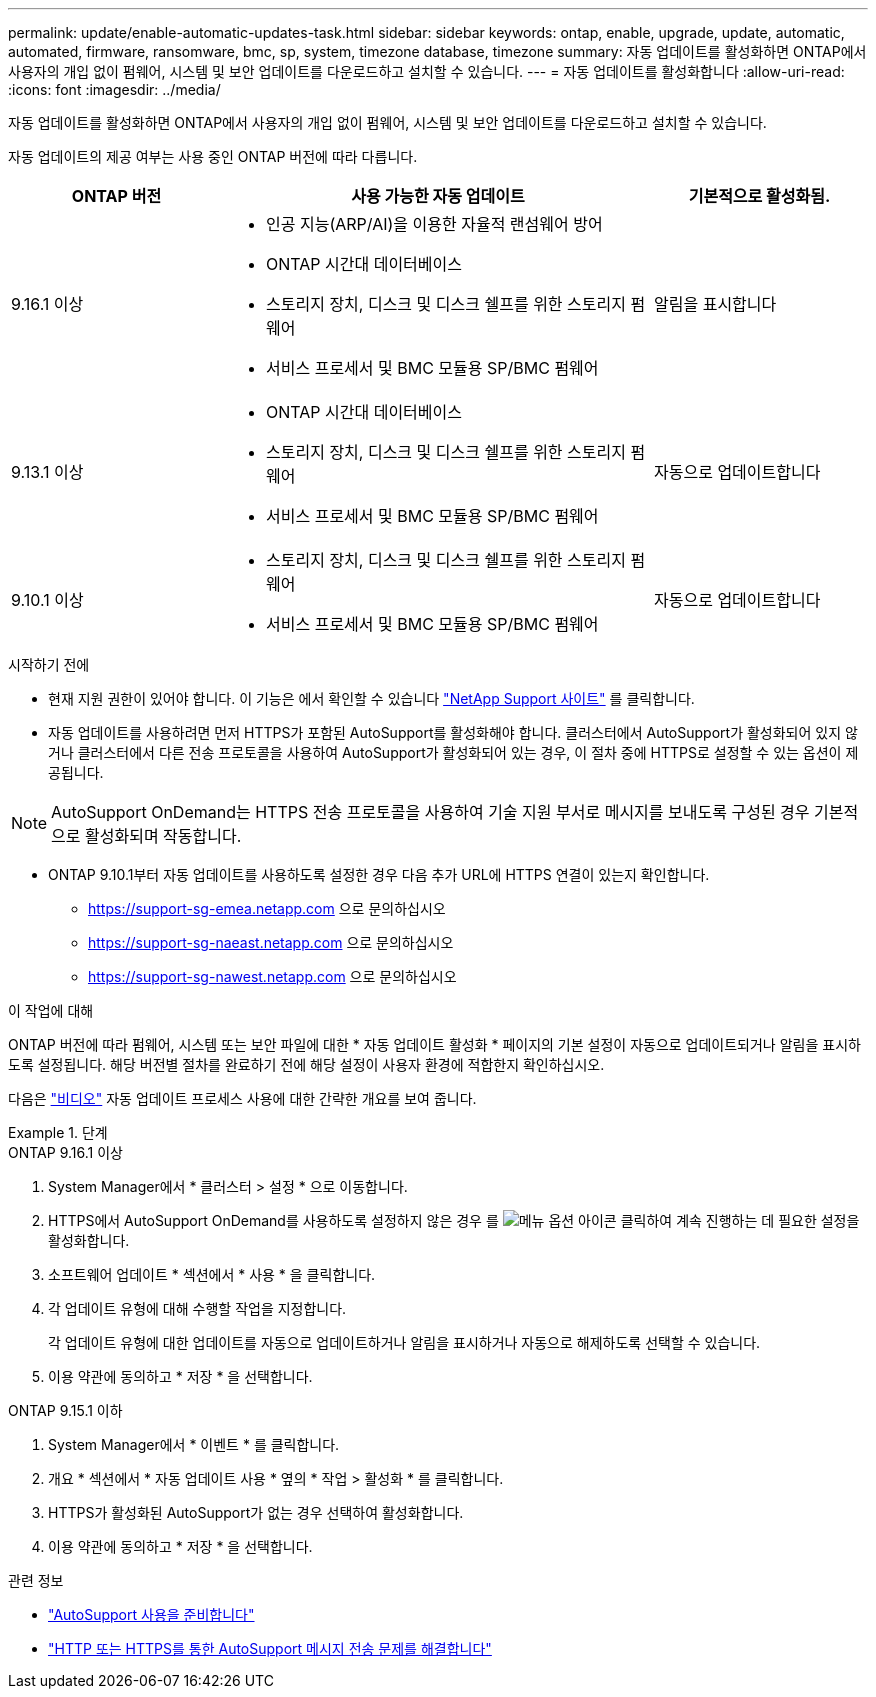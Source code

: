 ---
permalink: update/enable-automatic-updates-task.html 
sidebar: sidebar 
keywords: ontap, enable, upgrade, update, automatic, automated, firmware, ransomware, bmc, sp, system, timezone database, timezone 
summary: 자동 업데이트를 활성화하면 ONTAP에서 사용자의 개입 없이 펌웨어, 시스템 및 보안 업데이트를 다운로드하고 설치할 수 있습니다. 
---
= 자동 업데이트를 활성화합니다
:allow-uri-read: 
:icons: font
:imagesdir: ../media/


[role="lead"]
자동 업데이트를 활성화하면 ONTAP에서 사용자의 개입 없이 펌웨어, 시스템 및 보안 업데이트를 다운로드하고 설치할 수 있습니다.

자동 업데이트의 제공 여부는 사용 중인 ONTAP 버전에 따라 다릅니다.

[cols="25,50,25"]
|===
| ONTAP 버전 | 사용 가능한 자동 업데이트 | 기본적으로 활성화됨. 


| 9.16.1 이상  a| 
* 인공 지능(ARP/AI)을 이용한 자율적 랜섬웨어 방어
* ONTAP 시간대 데이터베이스
* 스토리지 장치, 디스크 및 디스크 쉘프를 위한 스토리지 펌웨어
* 서비스 프로세서 및 BMC 모듈용 SP/BMC 펌웨어

| 알림을 표시합니다 


| 9.13.1 이상  a| 
* ONTAP 시간대 데이터베이스
* 스토리지 장치, 디스크 및 디스크 쉘프를 위한 스토리지 펌웨어
* 서비스 프로세서 및 BMC 모듈용 SP/BMC 펌웨어

| 자동으로 업데이트합니다 


| 9.10.1 이상  a| 
* 스토리지 장치, 디스크 및 디스크 쉘프를 위한 스토리지 펌웨어
* 서비스 프로세서 및 BMC 모듈용 SP/BMC 펌웨어

| 자동으로 업데이트합니다 
|===
.시작하기 전에
* 현재 지원 권한이 있어야 합니다. 이 기능은 에서 확인할 수 있습니다 link:https://mysupport.netapp.com/site/["NetApp Support 사이트"^] 를 클릭합니다.
* 자동 업데이트를 사용하려면 먼저 HTTPS가 포함된 AutoSupport를 활성화해야 합니다. 클러스터에서 AutoSupport가 활성화되어 있지 않거나 클러스터에서 다른 전송 프로토콜을 사용하여 AutoSupport가 활성화되어 있는 경우, 이 절차 중에 HTTPS로 설정할 수 있는 옵션이 제공됩니다.



NOTE: AutoSupport OnDemand는 HTTPS 전송 프로토콜을 사용하여 기술 지원 부서로 메시지를 보내도록 구성된 경우 기본적으로 활성화되며 작동합니다.

* ONTAP 9.10.1부터 자동 업데이트를 사용하도록 설정한 경우 다음 추가 URL에 HTTPS 연결이 있는지 확인합니다.
+
** https://support-sg-emea.netapp.com 으로 문의하십시오
** https://support-sg-naeast.netapp.com 으로 문의하십시오
** https://support-sg-nawest.netapp.com 으로 문의하십시오




.이 작업에 대해
ONTAP 버전에 따라 펌웨어, 시스템 또는 보안 파일에 대한 * 자동 업데이트 활성화 * 페이지의 기본 설정이 자동으로 업데이트되거나 알림을 표시하도록 설정됩니다. 해당 버전별 절차를 완료하기 전에 해당 설정이 사용자 환경에 적합한지 확인하십시오.

다음은 https://www.youtube.com/watch?v=GoABILT85hQ["비디오"^] 자동 업데이트 프로세스 사용에 대한 간략한 개요를 보여 줍니다.

.단계
[role="tabbed-block"]
====
.ONTAP 9.16.1 이상
--
. System Manager에서 * 클러스터 > 설정 * 으로 이동합니다.
. HTTPS에서 AutoSupport OnDemand를 사용하도록 설정하지 않은 경우 를 image:icon_kabob.gif["메뉴 옵션 아이콘"] 클릭하여 계속 진행하는 데 필요한 설정을 활성화합니다.
. 소프트웨어 업데이트 * 섹션에서 * 사용 * 을 클릭합니다.
. 각 업데이트 유형에 대해 수행할 작업을 지정합니다.
+
각 업데이트 유형에 대한 업데이트를 자동으로 업데이트하거나 알림을 표시하거나 자동으로 해제하도록 선택할 수 있습니다.

. 이용 약관에 동의하고 * 저장 * 을 선택합니다.


--
.ONTAP 9.15.1 이하
--
. System Manager에서 * 이벤트 * 를 클릭합니다.
. 개요 * 섹션에서 * 자동 업데이트 사용 * 옆의 * 작업 > 활성화 * 를 클릭합니다.
. HTTPS가 활성화된 AutoSupport가 없는 경우 선택하여 활성화합니다.
. 이용 약관에 동의하고 * 저장 * 을 선택합니다.


--
====
.관련 정보
* link:../system-admin/requirements-autosupport-reference.html["AutoSupport 사용을 준비합니다"]
* link:../system-admin/troubleshoot-autosupport-https-task.html["HTTP 또는 HTTPS를 통한 AutoSupport 메시지 전송 문제를 해결합니다"]

